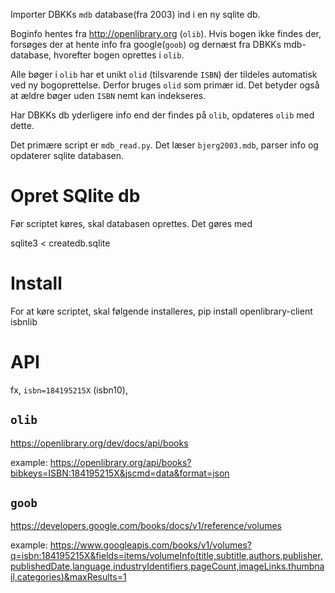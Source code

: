 Importer DBKKs =mdb= database(fra 2003) ind i en ny sqlite db.

Boginfo hentes fra http://openlibrary.org (=olib=). Hvis bogen ikke findes der, forsøges der at hente info fra google(=goob=) og dernæst fra DBKKs mdb-database, hvorefter bogen oprettes i =olib=.

Alle bøger i =olib= har et unikt =olid= (tilsvarende =ISBN=) der tildeles automatisk ved ny bogoprettelse. Derfor bruges =olid= som primær id. Det betyder også at ældre bøger uden =ISBN= nemt kan indekseres.

Har DBKKs db yderligere info end der findes på =olib=, opdateres =olib= med dette.

Det primære script er =mdb_read.py=. Det læser =bjerg2003.mdb=, parser info og opdaterer sqlite databasen.


* Opret SQlite db
Før scriptet køres, skal databasen oprettes. Det gøres med

  sqlite3 < createdb.sqlite
* Install
For at køre scriptet, skal følgende installeres,
    pip install openlibrary-client isbnlib
* API
fx, =isbn=184195215X= (isbn10),
** =olib=
https://openlibrary.org/dev/docs/api/books

example:
[[https://openlibrary.org/api/books?bibkeys=ISBN:184195215X&jscmd=data&format=json][https://openlibrary.org/api/books?bibkeys=ISBN:184195215X&jscmd=data&format=json]]
** =goob=
https://developers.google.com/books/docs/v1/reference/volumes

example:
[[https://www.googleapis.com/books/v1/volumes?q=isbn:184195215X&fields=items/volumeInfo(title,subtitle,authors,publisher,publishedDate,language,industryIdentifiers,pageCount,imageLinks.thumbnail,categories)&maxResults=1][https://www.googleapis.com/books/v1/volumes?q=isbn:184195215X&fields=items/volumeInfo(title,subtitle,authors,publisher,publishedDate,language,industryIdentifiers,pageCount,imageLinks.thumbnail,categories)&maxResults=1]]
